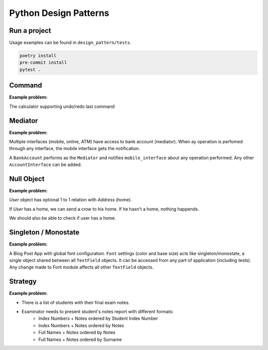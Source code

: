 **********************
Python Design Patterns
**********************

Run a project
#############

Usage examples can be found in ``design_pattern/tests``.

.. code-block:: python

   poetry install
   pre-commit install
   pytest .


Command
#######

**Example problem:**

The calculator supporting undo/redo last command


Mediator
########

**Example problem:**

Multiple interfaces (mobile, online, ATM) have access to bank account (mediator).
When ay operation is perfomed through any interface, the mobile interface gets the notification.

A ``BankAccount`` performs as the ``Mediator`` and notifies ``mobile_interface`` about any operation performed.
Any other ``AccountInterface`` can be added.


Null Object
###########

**Example problem:**

`User` object has optional 1 to 1 relation with `Address` (home). 

If `User` has a home, we can send a crow to his home. If he hasn't a home, nothing happends.

We should also be able to check if user has a home.


Singleton / Monostate
#####################

**Example problem:**

A Blog Post App with global font configuration.
``Font`` settings (color and base size) acts like singleton/monostate, a single object shared between all  ``TextField`` objects.
It can be accessed from any part of application (including tests).
Any change made to Font module affects all other ``TextField`` objects.


Strategy
########

**Example problem:**

- There is a list of students with their final exam notes. 
- Examinator needs to present student's notes report with different formats:
    - Index Numbers + Notes ordered by Student Index Number
    - Index Numbers + Notes ordered by Notes
    - Full Names + Notes ordered by Notes
    - Full Names + Notes ordered by Surname
